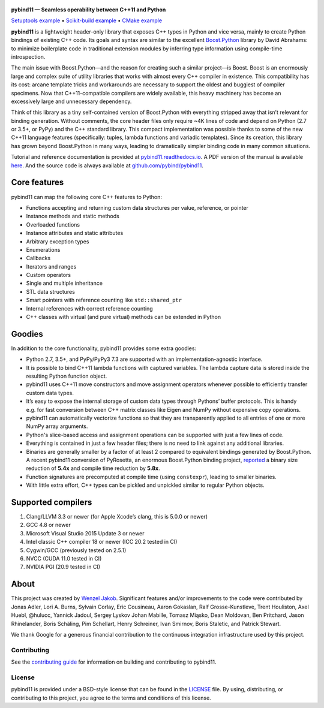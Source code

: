 .. figure:: https://github.com/pybind/pybind11/raw/master/docs/pybind11-logo.png
   :alt: pybind11 logo

**pybind11 — Seamless operability between C++11 and Python**

|Latest Documentation Status| |Stable Documentation Status| |Gitter chat| |GitHub Discussions| |CI| |Build status|

|Repology| |PyPI package| |Conda-forge| |Python Versions|

`Setuptools example <https://github.com/pybind/cppipc_python>`_
• `Scikit-build example <https://github.com/pybind/scikit_build_example>`_
• `CMake example <https://github.com/pybind/cppipc_python>`_

.. start


**pybind11** is a lightweight header-only library that exposes C++ types
in Python and vice versa, mainly to create Python bindings of existing
C++ code. Its goals and syntax are similar to the excellent
`Boost.Python <http://www.boost.org/doc/libs/1_58_0/libs/python/doc/>`_
library by David Abrahams: to minimize boilerplate code in traditional
extension modules by inferring type information using compile-time
introspection.

The main issue with Boost.Python—and the reason for creating such a
similar project—is Boost. Boost is an enormously large and complex suite
of utility libraries that works with almost every C++ compiler in
existence. This compatibility has its cost: arcane template tricks and
workarounds are necessary to support the oldest and buggiest of compiler
specimens. Now that C++11-compatible compilers are widely available,
this heavy machinery has become an excessively large and unnecessary
dependency.

Think of this library as a tiny self-contained version of Boost.Python
with everything stripped away that isn’t relevant for binding
generation. Without comments, the core header files only require ~4K
lines of code and depend on Python (2.7 or 3.5+, or PyPy) and the C++
standard library. This compact implementation was possible thanks to
some of the new C++11 language features (specifically: tuples, lambda
functions and variadic templates). Since its creation, this library has
grown beyond Boost.Python in many ways, leading to dramatically simpler
binding code in many common situations.

Tutorial and reference documentation is provided at
`pybind11.readthedocs.io <https://pybind11.readthedocs.io/en/latest>`_.
A PDF version of the manual is available
`here <https://pybind11.readthedocs.io/_/downloads/en/latest/pdf/>`_.
And the source code is always available at
`github.com/pybind/pybind11 <https://github.com/pybind/pybind11>`_.


Core features
-------------


pybind11 can map the following core C++ features to Python:

- Functions accepting and returning custom data structures per value,
  reference, or pointer
- Instance methods and static methods
- Overloaded functions
- Instance attributes and static attributes
- Arbitrary exception types
- Enumerations
- Callbacks
- Iterators and ranges
- Custom operators
- Single and multiple inheritance
- STL data structures
- Smart pointers with reference counting like ``std::shared_ptr``
- Internal references with correct reference counting
- C++ classes with virtual (and pure virtual) methods can be extended
  in Python

Goodies
-------

In addition to the core functionality, pybind11 provides some extra
goodies:

- Python 2.7, 3.5+, and PyPy/PyPy3 7.3 are supported with an
  implementation-agnostic interface.

- It is possible to bind C++11 lambda functions with captured
  variables. The lambda capture data is stored inside the resulting
  Python function object.

- pybind11 uses C++11 move constructors and move assignment operators
  whenever possible to efficiently transfer custom data types.

- It’s easy to expose the internal storage of custom data types through
  Pythons’ buffer protocols. This is handy e.g. for fast conversion
  between C++ matrix classes like Eigen and NumPy without expensive
  copy operations.

- pybind11 can automatically vectorize functions so that they are
  transparently applied to all entries of one or more NumPy array
  arguments.

- Python's slice-based access and assignment operations can be
  supported with just a few lines of code.

- Everything is contained in just a few header files; there is no need
  to link against any additional libraries.

- Binaries are generally smaller by a factor of at least 2 compared to
  equivalent bindings generated by Boost.Python. A recent pybind11
  conversion of PyRosetta, an enormous Boost.Python binding project,
  `reported <https://graylab.jhu.edu/Sergey/2016.RosettaCon/PyRosetta-4.pdf>`_
  a binary size reduction of **5.4x** and compile time reduction by
  **5.8x**.

- Function signatures are precomputed at compile time (using
  ``constexpr``), leading to smaller binaries.

- With little extra effort, C++ types can be pickled and unpickled
  similar to regular Python objects.

Supported compilers
-------------------

1. Clang/LLVM 3.3 or newer (for Apple Xcode’s clang, this is 5.0.0 or
   newer)
2. GCC 4.8 or newer
3. Microsoft Visual Studio 2015 Update 3 or newer
4. Intel classic C++ compiler 18 or newer (ICC 20.2 tested in CI)
5. Cygwin/GCC (previously tested on 2.5.1)
6. NVCC (CUDA 11.0 tested in CI)
7. NVIDIA PGI (20.9 tested in CI)

About
-----

This project was created by `Wenzel
Jakob <http://rgl.epfl.ch/people/wjakob>`_. Significant features and/or
improvements to the code were contributed by Jonas Adler, Lori A. Burns,
Sylvain Corlay, Eric Cousineau, Aaron Gokaslan, Ralf Grosse-Kunstleve, Trent Houliston, Axel
Huebl, @hulucc, Yannick Jadoul, Sergey Lyskov Johan Mabille, Tomasz Miąsko,
Dean Moldovan, Ben Pritchard, Jason Rhinelander, Boris Schäling, Pim
Schellart, Henry Schreiner, Ivan Smirnov, Boris Staletic, and Patrick Stewart.

We thank Google for a generous financial contribution to the continuous
integration infrastructure used by this project.


Contributing
~~~~~~~~~~~~

See the `contributing
guide <https://github.com/pybind/pybind11/blob/master/.github/CONTRIBUTING.md>`_
for information on building and contributing to pybind11.

License
~~~~~~~

pybind11 is provided under a BSD-style license that can be found in the
`LICENSE <https://github.com/pybind/pybind11/blob/master/LICENSE>`_
file. By using, distributing, or contributing to this project, you agree
to the terms and conditions of this license.

.. |Latest Documentation Status| image:: https://readthedocs.org/projects/pybind11/badge?version=latest
   :target: http://pybind11.readthedocs.org/en/latest
.. |Stable Documentation Status| image:: https://img.shields.io/badge/docs-stable-blue.svg
   :target: http://pybind11.readthedocs.org/en/stable
.. |Gitter chat| image:: https://img.shields.io/gitter/room/gitterHQ/gitter.svg
   :target: https://gitter.im/pybind/Lobby
.. |CI| image:: https://github.com/pybind/pybind11/workflows/CI/badge.svg
   :target: https://github.com/pybind/pybind11/actions
.. |Build status| image:: https://ci.appveyor.com/api/projects/status/riaj54pn4h08xy40?svg=true
   :target: https://ci.appveyor.com/project/wjakob/pybind11
.. |PyPI package| image:: https://img.shields.io/pypi/v/pybind11.svg
   :target: https://pypi.org/project/pybind11/
.. |Conda-forge| image:: https://img.shields.io/conda/vn/conda-forge/pybind11.svg
   :target: https://github.com/conda-forge/pybind11-feedstock
.. |Repology| image:: https://repology.org/badge/latest-versions/python:pybind11.svg
   :target: https://repology.org/project/python:pybind11/versions
.. |Python Versions| image:: https://img.shields.io/pypi/pyversions/pybind11.svg
   :target: https://pypi.org/project/pybind11/
.. |GitHub Discussions| image:: https://img.shields.io/static/v1?label=Discussions&message=Ask&color=blue&logo=github
   :target: https://github.com/pybind/pybind11/discussions
